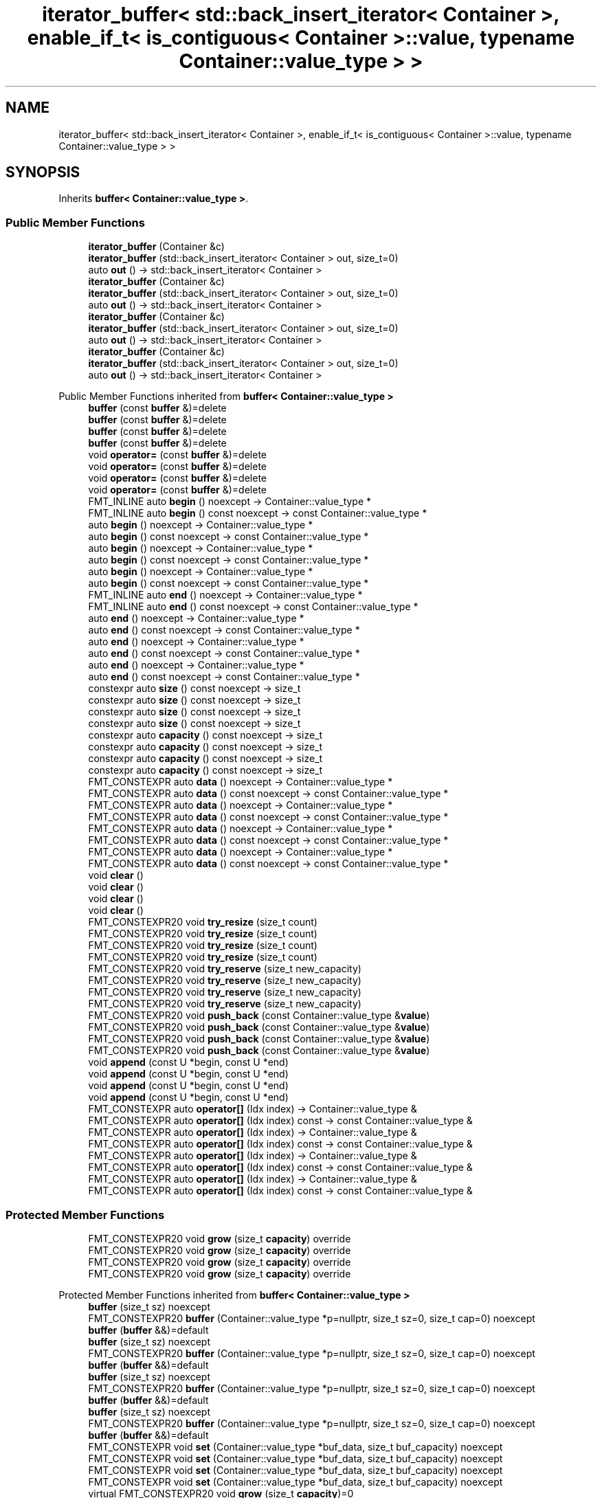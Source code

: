 .TH "iterator_buffer< std::back_insert_iterator< Container >, enable_if_t< is_contiguous< Container >::value, typename Container::value_type > >" 3 "Wed Feb 1 2023" "Version Version 0.0" "My Project" \" -*- nroff -*-
.ad l
.nh
.SH NAME
iterator_buffer< std::back_insert_iterator< Container >, enable_if_t< is_contiguous< Container >::value, typename Container::value_type > >
.SH SYNOPSIS
.br
.PP
.PP
Inherits \fBbuffer< Container::value_type >\fP\&.
.SS "Public Member Functions"

.in +1c
.ti -1c
.RI "\fBiterator_buffer\fP (Container &c)"
.br
.ti -1c
.RI "\fBiterator_buffer\fP (std::back_insert_iterator< Container > out, size_t=0)"
.br
.ti -1c
.RI "auto \fBout\fP () \-> std::back_insert_iterator< Container >"
.br
.ti -1c
.RI "\fBiterator_buffer\fP (Container &c)"
.br
.ti -1c
.RI "\fBiterator_buffer\fP (std::back_insert_iterator< Container > out, size_t=0)"
.br
.ti -1c
.RI "auto \fBout\fP () \-> std::back_insert_iterator< Container >"
.br
.ti -1c
.RI "\fBiterator_buffer\fP (Container &c)"
.br
.ti -1c
.RI "\fBiterator_buffer\fP (std::back_insert_iterator< Container > out, size_t=0)"
.br
.ti -1c
.RI "auto \fBout\fP () \-> std::back_insert_iterator< Container >"
.br
.ti -1c
.RI "\fBiterator_buffer\fP (Container &c)"
.br
.ti -1c
.RI "\fBiterator_buffer\fP (std::back_insert_iterator< Container > out, size_t=0)"
.br
.ti -1c
.RI "auto \fBout\fP () \-> std::back_insert_iterator< Container >"
.br
.in -1c

Public Member Functions inherited from \fBbuffer< Container::value_type >\fP
.in +1c
.ti -1c
.RI "\fBbuffer\fP (const \fBbuffer\fP &)=delete"
.br
.ti -1c
.RI "\fBbuffer\fP (const \fBbuffer\fP &)=delete"
.br
.ti -1c
.RI "\fBbuffer\fP (const \fBbuffer\fP &)=delete"
.br
.ti -1c
.RI "\fBbuffer\fP (const \fBbuffer\fP &)=delete"
.br
.ti -1c
.RI "void \fBoperator=\fP (const \fBbuffer\fP &)=delete"
.br
.ti -1c
.RI "void \fBoperator=\fP (const \fBbuffer\fP &)=delete"
.br
.ti -1c
.RI "void \fBoperator=\fP (const \fBbuffer\fP &)=delete"
.br
.ti -1c
.RI "void \fBoperator=\fP (const \fBbuffer\fP &)=delete"
.br
.ti -1c
.RI "FMT_INLINE auto \fBbegin\fP () noexcept \-> Container::value_type *"
.br
.ti -1c
.RI "FMT_INLINE auto \fBbegin\fP () const noexcept \-> const Container::value_type *"
.br
.ti -1c
.RI "auto \fBbegin\fP () noexcept \-> Container::value_type *"
.br
.ti -1c
.RI "auto \fBbegin\fP () const noexcept \-> const Container::value_type *"
.br
.ti -1c
.RI "auto \fBbegin\fP () noexcept \-> Container::value_type *"
.br
.ti -1c
.RI "auto \fBbegin\fP () const noexcept \-> const Container::value_type *"
.br
.ti -1c
.RI "auto \fBbegin\fP () noexcept \-> Container::value_type *"
.br
.ti -1c
.RI "auto \fBbegin\fP () const noexcept \-> const Container::value_type *"
.br
.ti -1c
.RI "FMT_INLINE auto \fBend\fP () noexcept \-> Container::value_type *"
.br
.ti -1c
.RI "FMT_INLINE auto \fBend\fP () const noexcept \-> const Container::value_type *"
.br
.ti -1c
.RI "auto \fBend\fP () noexcept \-> Container::value_type *"
.br
.ti -1c
.RI "auto \fBend\fP () const noexcept \-> const Container::value_type *"
.br
.ti -1c
.RI "auto \fBend\fP () noexcept \-> Container::value_type *"
.br
.ti -1c
.RI "auto \fBend\fP () const noexcept \-> const Container::value_type *"
.br
.ti -1c
.RI "auto \fBend\fP () noexcept \-> Container::value_type *"
.br
.ti -1c
.RI "auto \fBend\fP () const noexcept \-> const Container::value_type *"
.br
.ti -1c
.RI "constexpr auto \fBsize\fP () const noexcept \-> size_t"
.br
.ti -1c
.RI "constexpr auto \fBsize\fP () const noexcept \-> size_t"
.br
.ti -1c
.RI "constexpr auto \fBsize\fP () const noexcept \-> size_t"
.br
.ti -1c
.RI "constexpr auto \fBsize\fP () const noexcept \-> size_t"
.br
.ti -1c
.RI "constexpr auto \fBcapacity\fP () const noexcept \-> size_t"
.br
.ti -1c
.RI "constexpr auto \fBcapacity\fP () const noexcept \-> size_t"
.br
.ti -1c
.RI "constexpr auto \fBcapacity\fP () const noexcept \-> size_t"
.br
.ti -1c
.RI "constexpr auto \fBcapacity\fP () const noexcept \-> size_t"
.br
.ti -1c
.RI "FMT_CONSTEXPR auto \fBdata\fP () noexcept \-> Container::value_type *"
.br
.ti -1c
.RI "FMT_CONSTEXPR auto \fBdata\fP () const noexcept \-> const Container::value_type *"
.br
.ti -1c
.RI "FMT_CONSTEXPR auto \fBdata\fP () noexcept \-> Container::value_type *"
.br
.ti -1c
.RI "FMT_CONSTEXPR auto \fBdata\fP () const noexcept \-> const Container::value_type *"
.br
.ti -1c
.RI "FMT_CONSTEXPR auto \fBdata\fP () noexcept \-> Container::value_type *"
.br
.ti -1c
.RI "FMT_CONSTEXPR auto \fBdata\fP () const noexcept \-> const Container::value_type *"
.br
.ti -1c
.RI "FMT_CONSTEXPR auto \fBdata\fP () noexcept \-> Container::value_type *"
.br
.ti -1c
.RI "FMT_CONSTEXPR auto \fBdata\fP () const noexcept \-> const Container::value_type *"
.br
.ti -1c
.RI "void \fBclear\fP ()"
.br
.ti -1c
.RI "void \fBclear\fP ()"
.br
.ti -1c
.RI "void \fBclear\fP ()"
.br
.ti -1c
.RI "void \fBclear\fP ()"
.br
.ti -1c
.RI "FMT_CONSTEXPR20 void \fBtry_resize\fP (size_t count)"
.br
.ti -1c
.RI "FMT_CONSTEXPR20 void \fBtry_resize\fP (size_t count)"
.br
.ti -1c
.RI "FMT_CONSTEXPR20 void \fBtry_resize\fP (size_t count)"
.br
.ti -1c
.RI "FMT_CONSTEXPR20 void \fBtry_resize\fP (size_t count)"
.br
.ti -1c
.RI "FMT_CONSTEXPR20 void \fBtry_reserve\fP (size_t new_capacity)"
.br
.ti -1c
.RI "FMT_CONSTEXPR20 void \fBtry_reserve\fP (size_t new_capacity)"
.br
.ti -1c
.RI "FMT_CONSTEXPR20 void \fBtry_reserve\fP (size_t new_capacity)"
.br
.ti -1c
.RI "FMT_CONSTEXPR20 void \fBtry_reserve\fP (size_t new_capacity)"
.br
.ti -1c
.RI "FMT_CONSTEXPR20 void \fBpush_back\fP (const Container::value_type &\fBvalue\fP)"
.br
.ti -1c
.RI "FMT_CONSTEXPR20 void \fBpush_back\fP (const Container::value_type &\fBvalue\fP)"
.br
.ti -1c
.RI "FMT_CONSTEXPR20 void \fBpush_back\fP (const Container::value_type &\fBvalue\fP)"
.br
.ti -1c
.RI "FMT_CONSTEXPR20 void \fBpush_back\fP (const Container::value_type &\fBvalue\fP)"
.br
.ti -1c
.RI "void \fBappend\fP (const U *begin, const U *end)"
.br
.ti -1c
.RI "void \fBappend\fP (const U *begin, const U *end)"
.br
.ti -1c
.RI "void \fBappend\fP (const U *begin, const U *end)"
.br
.ti -1c
.RI "void \fBappend\fP (const U *begin, const U *end)"
.br
.ti -1c
.RI "FMT_CONSTEXPR auto \fBoperator[]\fP (Idx index) \-> Container::value_type &"
.br
.ti -1c
.RI "FMT_CONSTEXPR auto \fBoperator[]\fP (Idx index) const \-> const Container::value_type &"
.br
.ti -1c
.RI "FMT_CONSTEXPR auto \fBoperator[]\fP (Idx index) \-> Container::value_type &"
.br
.ti -1c
.RI "FMT_CONSTEXPR auto \fBoperator[]\fP (Idx index) const \-> const Container::value_type &"
.br
.ti -1c
.RI "FMT_CONSTEXPR auto \fBoperator[]\fP (Idx index) \-> Container::value_type &"
.br
.ti -1c
.RI "FMT_CONSTEXPR auto \fBoperator[]\fP (Idx index) const \-> const Container::value_type &"
.br
.ti -1c
.RI "FMT_CONSTEXPR auto \fBoperator[]\fP (Idx index) \-> Container::value_type &"
.br
.ti -1c
.RI "FMT_CONSTEXPR auto \fBoperator[]\fP (Idx index) const \-> const Container::value_type &"
.br
.in -1c
.SS "Protected Member Functions"

.in +1c
.ti -1c
.RI "FMT_CONSTEXPR20 void \fBgrow\fP (size_t \fBcapacity\fP) override"
.br
.ti -1c
.RI "FMT_CONSTEXPR20 void \fBgrow\fP (size_t \fBcapacity\fP) override"
.br
.ti -1c
.RI "FMT_CONSTEXPR20 void \fBgrow\fP (size_t \fBcapacity\fP) override"
.br
.ti -1c
.RI "FMT_CONSTEXPR20 void \fBgrow\fP (size_t \fBcapacity\fP) override"
.br
.in -1c

Protected Member Functions inherited from \fBbuffer< Container::value_type >\fP
.in +1c
.ti -1c
.RI "\fBbuffer\fP (size_t sz) noexcept"
.br
.ti -1c
.RI "FMT_CONSTEXPR20 \fBbuffer\fP (Container::value_type *p=nullptr, size_t sz=0, size_t cap=0) noexcept"
.br
.ti -1c
.RI "\fBbuffer\fP (\fBbuffer\fP &&)=default"
.br
.ti -1c
.RI "\fBbuffer\fP (size_t sz) noexcept"
.br
.ti -1c
.RI "FMT_CONSTEXPR20 \fBbuffer\fP (Container::value_type *p=nullptr, size_t sz=0, size_t cap=0) noexcept"
.br
.ti -1c
.RI "\fBbuffer\fP (\fBbuffer\fP &&)=default"
.br
.ti -1c
.RI "\fBbuffer\fP (size_t sz) noexcept"
.br
.ti -1c
.RI "FMT_CONSTEXPR20 \fBbuffer\fP (Container::value_type *p=nullptr, size_t sz=0, size_t cap=0) noexcept"
.br
.ti -1c
.RI "\fBbuffer\fP (\fBbuffer\fP &&)=default"
.br
.ti -1c
.RI "\fBbuffer\fP (size_t sz) noexcept"
.br
.ti -1c
.RI "FMT_CONSTEXPR20 \fBbuffer\fP (Container::value_type *p=nullptr, size_t sz=0, size_t cap=0) noexcept"
.br
.ti -1c
.RI "\fBbuffer\fP (\fBbuffer\fP &&)=default"
.br
.ti -1c
.RI "FMT_CONSTEXPR void \fBset\fP (Container::value_type *buf_data, size_t buf_capacity) noexcept"
.br
.ti -1c
.RI "FMT_CONSTEXPR void \fBset\fP (Container::value_type *buf_data, size_t buf_capacity) noexcept"
.br
.ti -1c
.RI "FMT_CONSTEXPR void \fBset\fP (Container::value_type *buf_data, size_t buf_capacity) noexcept"
.br
.ti -1c
.RI "FMT_CONSTEXPR void \fBset\fP (Container::value_type *buf_data, size_t buf_capacity) noexcept"
.br
.ti -1c
.RI "virtual FMT_CONSTEXPR20 void \fBgrow\fP (size_t \fBcapacity\fP)=0"
.br
.ti -1c
.RI "virtual FMT_CONSTEXPR20 void \fBgrow\fP (size_t \fBcapacity\fP)=0"
.br
.ti -1c
.RI "virtual FMT_CONSTEXPR20 void \fBgrow\fP (size_t \fBcapacity\fP)=0"
.br
.ti -1c
.RI "virtual FMT_CONSTEXPR20 void \fBgrow\fP (size_t \fBcapacity\fP)=0"
.br
.in -1c
.SS "Additional Inherited Members"


Public Types inherited from \fBbuffer< Container::value_type >\fP
.in +1c
.ti -1c
.RI "using \fBvalue_type\fP = Container::value_type"
.br
.ti -1c
.RI "using \fBvalue_type\fP = Container::value_type"
.br
.ti -1c
.RI "using \fBvalue_type\fP = Container::value_type"
.br
.ti -1c
.RI "using \fBvalue_type\fP = Container::value_type"
.br
.ti -1c
.RI "using \fBconst_reference\fP = const Container::value_type &"
.br
.ti -1c
.RI "using \fBconst_reference\fP = const Container::value_type &"
.br
.ti -1c
.RI "using \fBconst_reference\fP = const Container::value_type &"
.br
.ti -1c
.RI "using \fBconst_reference\fP = const Container::value_type &"
.br
.in -1c
.SH "Member Function Documentation"
.PP 
.SS "template<typename Container > FMT_CONSTEXPR20 void \fBiterator_buffer\fP< std::back_insert_iterator< Container >, enable_if_t< \fBis_contiguous\fP< Container >\fB::value\fP, typename Container::value_type > >::grow (size_t capacity)\fC [inline]\fP, \fC [override]\fP, \fC [protected]\fP, \fC [virtual]\fP"
Increases the buffer capacity to hold at least \fIcapacity\fP elements\&. 
.PP
Implements \fBbuffer< Container::value_type >\fP\&.
.SS "template<typename Container > FMT_CONSTEXPR20 void \fBiterator_buffer\fP< std::back_insert_iterator< Container >, enable_if_t< \fBis_contiguous\fP< Container >\fB::value\fP, typename Container::value_type > >::grow (size_t capacity)\fC [inline]\fP, \fC [override]\fP, \fC [protected]\fP, \fC [virtual]\fP"
Increases the buffer capacity to hold at least \fIcapacity\fP elements\&. 
.PP
Implements \fBbuffer< Container::value_type >\fP\&.
.SS "template<typename Container > FMT_CONSTEXPR20 void \fBiterator_buffer\fP< std::back_insert_iterator< Container >, enable_if_t< \fBis_contiguous\fP< Container >\fB::value\fP, typename Container::value_type > >::grow (size_t capacity)\fC [inline]\fP, \fC [override]\fP, \fC [protected]\fP, \fC [virtual]\fP"
Increases the buffer capacity to hold at least \fIcapacity\fP elements\&. 
.PP
Implements \fBbuffer< Container::value_type >\fP\&.
.SS "template<typename Container > FMT_CONSTEXPR20 void \fBiterator_buffer\fP< std::back_insert_iterator< Container >, enable_if_t< \fBis_contiguous\fP< Container >\fB::value\fP, typename Container::value_type > >::grow (size_t capacity)\fC [inline]\fP, \fC [override]\fP, \fC [protected]\fP, \fC [virtual]\fP"
Increases the buffer capacity to hold at least \fIcapacity\fP elements\&. 
.PP
Implements \fBbuffer< Container::value_type >\fP\&.

.SH "Author"
.PP 
Generated automatically by Doxygen for My Project from the source code\&.
